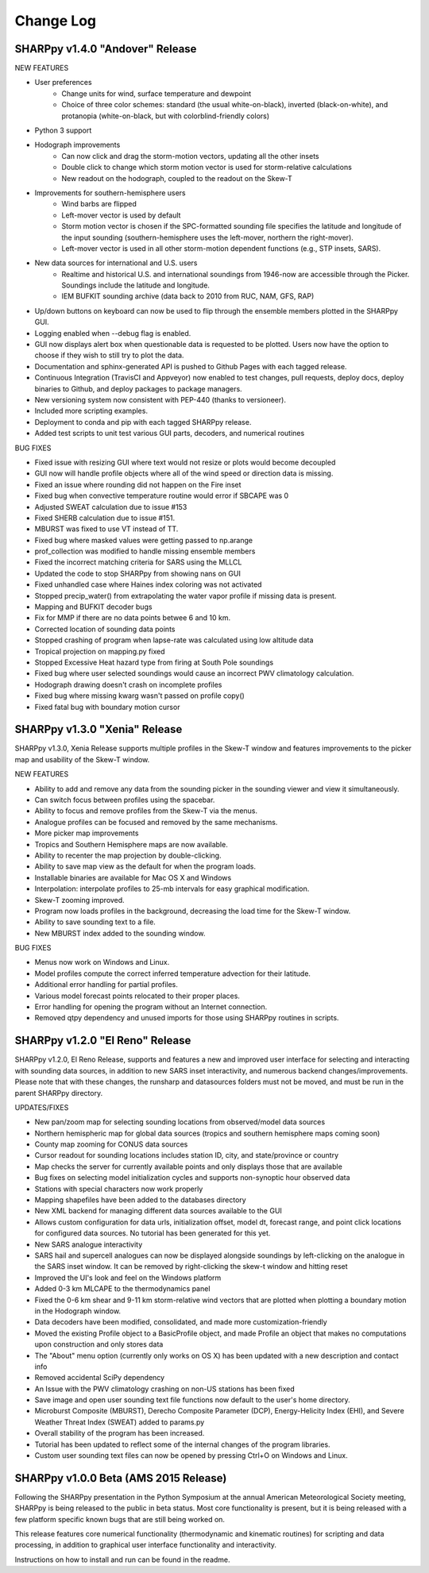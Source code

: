Change Log
==========

SHARPpy v1.4.0 "Andover" Release
--------------------------------

NEW FEATURES

* User preferences
    * Change units for wind, surface temperature and dewpoint
    * Choice of three color schemes: standard (the usual white-on-black), inverted (black-on-white), and protanopia (white-on-black, but with colorblind-friendly colors)
* Python 3 support
* Hodograph improvements
    * Can now click and drag the storm-motion vectors, updating all the other insets
    * Double click to change which storm motion vector is used for storm-relative calculations
    * New readout on the hodograph, coupled to the readout on the Skew-T
* Improvements for southern-hemisphere users
    * Wind barbs are flipped
    * Left-mover vector is used by default
    * Storm motion vector is chosen if the SPC-formatted sounding file specifies the latitude and longitude of the input sounding (southern-hemisphere uses the left-mover, northern the right-mover).
    * Left-mover vector is used in all other storm-motion dependent functions (e.g., STP insets, SARS).
* New data sources for international and U.S. users
    * Realtime and historical U.S. and international soundings from 1946-now are accessible through the Picker. Soundings include the latitude and longitude.
    * IEM BUFKIT sounding archive (data back to 2010 from RUC, NAM, GFS, RAP)
* Up/down buttons on keyboard can now be used to flip through the ensemble members plotted in the SHARPpy GUI.
* Logging enabled when --debug flag is enabled.
* GUI now displays alert box when questionable data is requested to be plotted. Users now have the option to choose if they wish to still try to plot the data.
* Documentation and sphinx-generated API is pushed to Github Pages with each tagged release.
* Continuous Integration (TravisCI and Appveyor) now enabled to test changes, pull requests, deploy docs, deploy binaries to Github, and deploy packages to package managers.
* New versioning system now consistent with PEP-440 (thanks to versioneer).
* Included more scripting examples.
* Deployment to conda and pip with each tagged SHARPpy release.
* Added test scripts to unit test various GUI parts, decoders, and numerical routines

BUG FIXES

* Fixed issue with resizing GUI where text would not resize or plots would become decoupled
* GUI now will handle profile objects where all of the wind speed or direction data is missing.
* Fixed an issue where rounding did not happen on the Fire inset
* Fixed bug when convective temperature routine would error if SBCAPE was 0
* Adjusted SWEAT calculation due to issue #153
* Fixed SHERB calculation due to issue #151.
* MBURST was fixed to use VT instead of TT. 
* Fixed bug where masked values were getting passed to np.arange
* prof_collection was modified to handle missing ensemble members
* Fixed the incorrect matching criteria for SARS using the MLLCL
* Updated the code to stop SHARPpy from showing nans on GUI
* Fixed unhandled case where Haines index coloring was not activated
* Stopped precip_water() from extrapolating the water vapor profile if missing data is present.
* Mapping and BUFKIT decoder bugs
* Fix for MMP if there are no data points betwee 6 and 10 km.
* Corrected location of sounding data points
* Stopped crashing of program when lapse-rate was calculated using low altitude data
* Tropical projection on mapping.py fixed
* Stopped Excessive Heat hazard type from firing at South Pole soundings
* Fixed bug where user selected soundings would cause an incorrect PWV climatology calculation.
* Hodograph drawing doesn't crash on incomplete profiles
* Fixed bug where missing kwarg wasn't passed on profile copy()
* Fixed fatal bug with boundary motion cursor


SHARPpy v1.3.0 "Xenia" Release
------------------------------

SHARPpy v1.3.0, Xenia Release supports multiple profiles in the Skew-T window and features improvements to the picker map and usability of the Skew-T window.

NEW FEATURES

* Ability to add and remove any data from the sounding picker in the sounding viewer and view it simultaneously.
* Can switch focus between profiles using the spacebar.
* Ability to focus and remove profiles from the Skew-T via the menus.
* Analogue profiles can be focused and removed by the same mechanisms.
* More picker map improvements
* Tropics and Southern Hemisphere maps are now available.
* Ability to recenter the map projection by double-clicking.
* Ability to save map view as the default for when the program loads.
* Installable binaries are available for Mac OS X and Windows
* Interpolation: interpolate profiles to 25-mb intervals for easy graphical modification.
* Skew-T zooming improved.
* Program now loads profiles in the background, decreasing the load time for the Skew-T window.
* Ability to save sounding text to a file.
* New MBURST index added to the sounding window.

BUG FIXES

* Menus now work on Windows and Linux.
* Model profiles compute the correct inferred temperature advection for their latitude.
* Additional error handling for partial profiles.
* Various model forecast points relocated to their proper places.
* Error handling for opening the program without an Internet connection.
* Removed qtpy dependency and unused imports for those using SHARPpy routines in scripts.

SHARPpy v1.2.0 "El Reno" Release
--------------------------------

SHARPpy v1.2.0, El Reno Release, supports and features a new and improved user interface for selecting and interacting with sounding data sources, in addition to new SARS inset interactivity, and numerous backend changes/improvements. Please note that with these changes, the runsharp and datasources folders must not be moved, and must be run in the parent SHARPpy directory.

UPDATES/FIXES

* New pan/zoom map for selecting sounding locations from observed/model data sources
* Northern hemispheric map for global data sources (tropics and southern hemisphere maps coming soon)
* County map zooming for CONUS data sources
* Cursor readout for sounding locations includes station ID, city, and state/province or country
* Map checks the server for currently available points and only displays those that are available
* Bug fixes on selecting model initialization cycles and supports non-synoptic hour observed data
* Stations with special characters now work properly
* Mapping shapefiles have been added to the databases directory
* New XML backend for managing different data sources available to the GUI
* Allows custom configuration for data urls, initialization offset, model dt, forecast range, and point click locations for configured data sources. No tutorial has been generated for this yet.
* New SARS analogue interactivity
* SARS hail and supercell analogues can now be displayed alongside soundings by left-clicking on the analogue in the SARS inset window. It can be removed by right-clicking the skew-t window and hitting reset
* Improved the UI's look and feel on the Windows platform
* Added 0-3 km MLCAPE to the thermodynamics panel
* Fixed the 0-6 km shear and 9-11 km storm-relative wind vectors that are plotted when plotting a boundary motion in the Hodograph window.
* Data decoders have been modified, consolidated, and made more customization-friendly
* Moved the existing Profile object to a BasicProfile object, and made Profile an object that makes no computations upon construction and only stores data
* The "About" menu option (currently only works on OS X) has been updated with a new description and contact info
* Removed accidental SciPy dependency
* An Issue with the PWV climatology crashing on non-US stations has been fixed
* Save image and open user sounding text file functions now default to the user's home directory.
* Microburst Composite (MBURST), Derecho Composite Parameter (DCP), Energy-Helicity Index (EHI), and Severe Weather Threat Index (SWEAT) added to params.py
* Overall stability of the program has been increased.
* Tutorial has been updated to reflect some of the internal changes of the program libraries.
* Custom user sounding text files can now be opened by pressing Ctrl+O on Windows and Linux.

SHARPpy v1.0.0 Beta (AMS 2015 Release)
--------------------------------------

Following the SHARPpy presentation in the Python Symposium at the annual American Meteorological Society meeting, SHARPpy is being released to the public in beta status. Most core functionality is present, but it is being released with a few platform specific known bugs that are still being worked on.

This release features core numerical functionality (thermodynamic and kinematic routines) for scripting and data processing, in addition to graphical user interface functionality and interactivity.

Instructions on how to install and run can be found in the readme.


